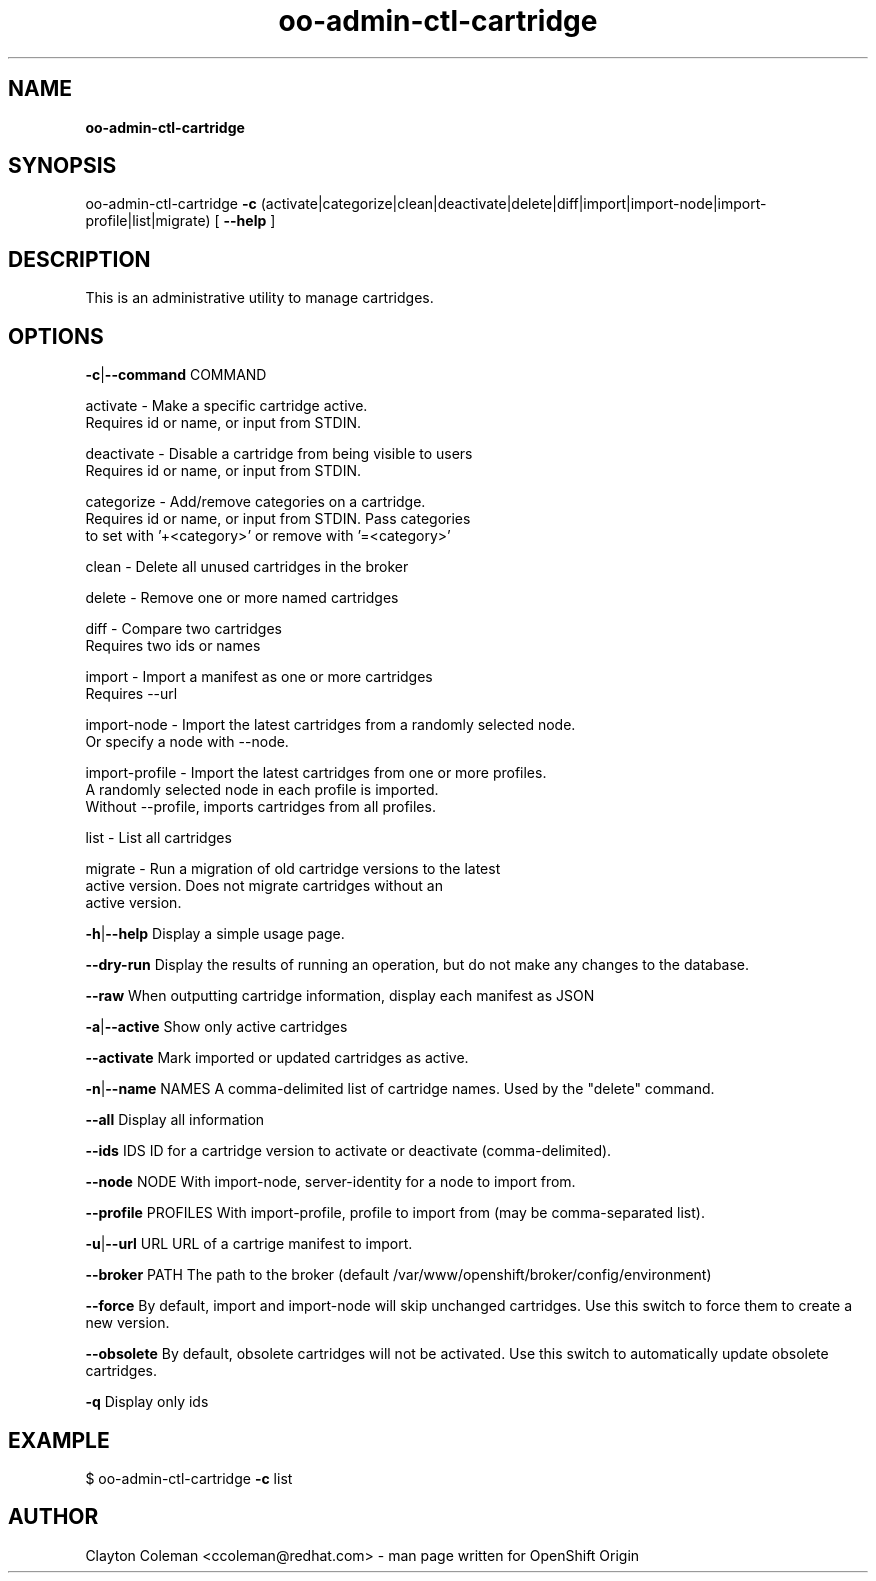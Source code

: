 .\" Text automatically generated by txt2man
.TH oo-admin-ctl-cartridge 8 "17 September 2014" "" ""
.SH NAME
\fBoo-admin-ctl-cartridge
\fB
.SH SYNOPSIS
.nf
.fam C
oo-admin-ctl-cartridge \fB-c\fP (activate|categorize|clean|deactivate|delete|diff|import|import-node|import-profile|list|migrate) [ \fB--help\fP ]

.fam T
.fi
.fam T
.fi
.SH DESCRIPTION

This is an administrative utility to manage cartridges.
.SH OPTIONS

\fB-c\fP|\fB--command\fP COMMAND
.PP
.nf
.fam C
    activate       - Make a specific cartridge active.
                     Requires id or name, or input from STDIN.

    deactivate     - Disable a cartridge from being visible to users
                     Requires id or name, or input from STDIN.

    categorize     - Add/remove categories on a cartridge.
                     Requires id or name, or input from STDIN. Pass categories
                     to set with '+<category>' or remove with '=<category>'

    clean          - Delete all unused cartridges in the broker

    delete         - Remove one or more named cartridges

    diff           - Compare two cartridges
                     Requires two ids or names

    import         - Import a manifest as one or more cartridges
                     Requires --url

    import-node    - Import the latest cartridges from a randomly selected node.
                     Or specify a node with --node.

    import-profile - Import the latest cartridges from one or more profiles.
                     A randomly selected node in each profile is imported.
                     Without --profile, imports cartridges from all profiles.

    list           - List all cartridges

    migrate        - Run a migration of old cartridge versions to the latest
                     active version.  Does not migrate cartridges without an
                     active version.

.fam T
.fi
\fB-h\fP|\fB--help\fP
Display a simple usage page.
.PP
\fB--dry-run\fP
Display the results of running an operation, but do not make any changes
to the database.
.PP
\fB--raw\fP
When outputting cartridge information, display each manifest as JSON
.PP
\fB-a\fP|\fB--active\fP
Show only active cartridges
.PP
\fB--activate\fP
Mark imported or updated cartridges as active.
.PP
\fB-n\fP|\fB--name\fP NAMES
A comma-delimited list of cartridge names. Used by the "delete" command.
.PP
\fB--all\fP
Display all information
.PP
\fB--ids\fP IDS
ID for a cartridge version to activate or deactivate (comma-delimited).
.PP
\fB--node\fP NODE
With import-node, server-identity for a node to import from.
.PP
\fB--profile\fP PROFILES
With import-profile, profile to import from (may be comma-separated list).
.PP
\fB-u\fP|\fB--url\fP URL
URL of a cartrige manifest to import.
.PP
\fB--broker\fP PATH
The path to the broker (default /var/www/openshift/broker/config/environment)
.PP
\fB--force\fP
By default, import and import-node will skip unchanged cartridges. Use this
switch to force them to create a new version.
.PP
\fB--obsolete\fP
By default, obsolete cartridges will not be activated. Use this switch to
automatically update obsolete cartridges.
.PP
\fB-q\fP
Display only ids
.SH EXAMPLE
$ oo-admin-ctl-cartridge \fB-c\fP list
.SH AUTHOR
Clayton Coleman <ccoleman@redhat.com> - man page written for OpenShift Origin
